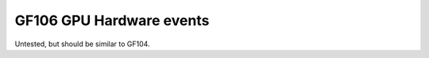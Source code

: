 .. _gf106-gpu-hw-events:

=========================
GF106 GPU Hardware events
=========================

.. contents::

Untested, but should be similar to GF104.
